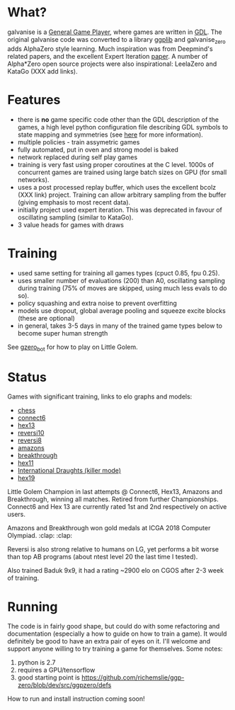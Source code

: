 * What?
  galvanise is a [[https://en.wikipedia.org/wiki/General_game_playing][General Game Player]], where games are written in [[https://en.wikipedia.org/wiki/Game_Description_Language][GDL]].  The original galvanise code
  was converted to a library [[https://github.com/richemslie/ggplib][ggplib]] and galvanise_zero adds AlphaZero style learning.  Much
  inspiration was from Deepmind's related papers, and the excellent Expert Iteration [[https://arxiv.org/abs/1705.08439][paper]]. A
  number of Alpha*Zero open source projects were also inspirational: LeelaZero and KataGo (XXX add
  links).

* Features
  - there is *no* game specific code other than the GDL description of the games, a high level
    python configuration file describing GDL symbols to state mapping and symmetries (see
    [[https://github.com/richemslie/galvanise_zero/issues/1][here]] for more information).
  - multiple policies - train assymetric games
  - fully automated, put in oven and strong model is baked
  - network replaced during self play games
  - training is very fast using proper coroutines at the C level.  1000s of concurrent games are
      trained using large batch sizes on GPU (for small networks).
  - uses a post processed replay buffer, which uses the excellent bcolz (XXX link) project.  Training
      can allow arbitrary sampling from the buffer (giving emphasis to most recent data).
  - initially project used expert iteration.  This was deprecated in favour of oscillating sampling
      (similar to KataGo).
  - 3 value heads for games with draws

* Training
  - used same setting for training all games types (cpuct 0.85, fpu 0.25).
  - uses smaller number of evaluations (200) than A0, oscillating sampling during training (75% of
    moves are skipped, using much less evals to do so).
  - policy squashing and extra noise to prevent overfitting
  - models use dropout, global average pooling and squeeze excite blocks (these are optional)
  - in general, takes 3-5 days in many of the trained game types below to become super human strength

  See [[http://littlegolem.net/jsp/info/player.jsp?plid=58835][gzero_bot]] for how to play on Little Golem.

* Status
  Games with significant training, links to elo graphs and models:

  - [[https://github.com/richemslie/gzero_data/tree/master/data/chess][chess]]
  - [[https://github.com/richemslie/gzero_data/tree/master/data/connect6][connect6]]
  - [[https://github.com/richemslie/gzero_data/tree/master/data/hexLG13][hex13]]
  - [[https://github.com/richemslie/gzero_data/tree/master/data/reversi_10x10][reversi10]]
  - [[https://github.com/richemslie/gzero_data/tree/master/data/reversi_8x8][reversi8]]
  - [[https://github.com/richemslie/gzero_data/tree/master/data/amazons_10x10][amazons]]
  - [[https://github.com/richemslie/gzero_data/tree/master/data/breakthrough][breakthrough]]
  - [[https://github.com/richemslie/gzero_data/tree/master/data/hexLG11][hex11]]
  - [[https://github.com/richemslie/gzero_data/tree/master/data/draughts_killer][International Draughts (killer mode)]]
  - [[https://github.com/richemslie/gzero_data/tree/master/data/hex19][hex19]]

  Little Golem Champion in last attempts @ Connect6, Hex13, Amazons and Breakthrough, winning all
  matches.  Retired from further Championships.  Connect6 and Hex 13 are currently rated 1st and
  2nd respectively on active users.

  Amazons and Breakthrough won gold medals at ICGA 2018 Computer Olympiad. :clap: :clap:

  Reversi is also strong relative to humans on LG, yet performs a bit worse than top AB programs
  (about ntest level 20 the last time I tested).

  Also trained Baduk 9x9, it had a rating ~2900 elo on CGOS after 2-3 week of training.

* Running
  The code is in fairly good shape, but could do with some refactoring and documentation (especially
  a how to guide on how to train a game).  It would definitely be good to have an extra pair of eyes
  on it.  I'll welcome and support anyone willing to try training a game for themselves.  Some notes:

  1. python is 2.7
  2. requires a GPU/tensorflow
  3. good starting point is https://github.com/richemslie/ggp-zero/blob/dev/src/ggpzero/defs

  How to run and install instruction coming soon!

